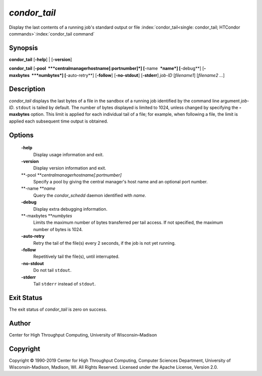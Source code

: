       

*condor\_tail*
==============

Display the last contents of a running job's standard output or file
:index:`condor_tail<single: condor_tail; HTCondor commands>`\ :index:`condor_tail command`

Synopsis
--------

**condor\_tail** [**-help**\ ] \| [**-version**\ ]

**condor\_tail** [**-pool  **\ *centralmanagerhostname[:portnumber]*]
[**-name  **\ *name*] [**-debug**\ ] [**-maxbytes  **\ *numbytes*]
[**-auto-retry**\ ] [**-follow**\ ] [**-no-stdout**\ ] [**-stderr**\ ]
*job-ID* [*filename1*\ ] [*filename2 …*\ ]

Description
-----------

*condor\_tail* displays the last bytes of a file in the sandbox of a
running job identified by the command line argument *job-ID*. ``stdout``
is tailed by default. The number of bytes displayed is limited to 1024,
unless changed by specifying the **-maxbytes** option. This limit is
applied for each individual tail of a file; for example, when following
a file, the limit is applied each subsequent time output is obtained.

Options
-------

 **-help**
    Display usage information and exit.
 **-version**
    Display version information and exit.
 **-pool **\ *centralmanagerhostname[:portnumber]*
    Specify a pool by giving the central manager's host name and an
    optional port number.
 **-name **\ *name*
    Query the *condor\_schedd* daemon identified with *name*.
 **-debug**
    Display extra debugging information.
 **-maxbytes **\ *numbytes*
    Limits the maximum number of bytes transferred per tail access. If
    not specified, the maximum number of bytes is 1024.
 **-auto-retry**
    Retry the tail of the file(s) every 2 seconds, if the job is not yet
    running.
 **-follow**
    Repetitively tail the file(s), until interrupted.
 **-no-stdout**
    Do not tail ``stdout``.
 **-stderr**
    Tail ``stderr`` instead of ``stdout``.

Exit Status
-----------

The exit status of *condor\_tail* is zero on success.

Author
------

Center for High Throughput Computing, University of Wisconsin–Madison

Copyright
---------

Copyright © 1990-2019 Center for High Throughput Computing, Computer
Sciences Department, University of Wisconsin-Madison, Madison, WI. All
Rights Reserved. Licensed under the Apache License, Version 2.0.

      
